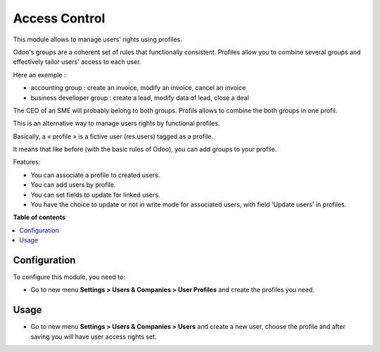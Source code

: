 ==============
Access Control
==============

This module allows to manage users' rights using profiles.

Odoo's groups are a coherent set of rules that functionally consistent. Profiles allow you to combine several groups and effectively tailor users' access to each user.

Here an exemple :

* accounting group : create an invoice, modify an invoice, cancel an invoice
* business develloper group : create a lead, modify data of lead, close a deal

The CEO of an SME will probably belong to both groups. Profils allows to combine the both groups in one profil.

This is an alternative way to manage users rights by functional profiles.

Basically, a « profile » is a fictive user (res.users) tagged as a profile.

It means that like before (with the basic rules of Odoo),
you can add groups to your profile.

Features:

* You can associate a profile to created users.
* You can add users by profile.
* You can set fields to update for linked users.
* You have the choice to update or not in write mode for associated users,
  with field 'Update users' in profiles.

**Table of contents**

.. contents::
   :local:

Configuration
=============

To configure this module, you need to:

* Go to new menu **Settings > Users & Companies > User Profiles** and create the
  profiles you need.

Usage
=====

* Go to new menu **Settings > Users & Companies > Users** and create a new
  user, choose the profile and after saving you will have user access rights set.

